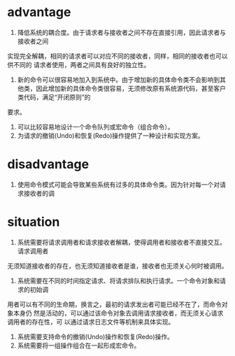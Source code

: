 * advantage
  
1. 降低系统的耦合度。由于请求者与接收者之间不存在直接引用，因此请求者与接收者之间
实现完全解耦，相同的请求者可以对应不同的接收者，同样，相同的接收者也可以供不同的
请求者使用，两者之间具有良好的独立性。
2. 新的命令可以很容易地加入到系统中。由于增加新的具体命令类不会影响到其他类，因此增加新的具体命令类很容易，无须修改原有系统源代码，甚至客户类代码，满足“开闭原则”的
要求。
1. 可以比较容易地设计一个命令队列或宏命令（组合命令）。
2. 为请求的撤销(Undo)和恢复(Redo)操作提供了一种设计和实现方案。
* disadvantage
  
1. 使用命令模式可能会导致某些系统有过多的具体命令类。因为针对每一个对请求接收者的调
* situation
  
1. 系统需要将请求调用者和请求接收者解耦，使得调用者和接收者不直接交互。请求调用者
无须知道接收者的存在，也无须知道接收者是谁，接收者也无须关心何时被调用。
2. 系统需要在不同的时间指定请求、将请求排队和执行请求。一个命令对象和请求的初始调
用者可以有不同的生命期，换言之，最初的请求发出者可能已经不在了，而命令对象本身仍
然是活动的，可以通过该命令对象去调用请求接收者，而无须关心请求调用者的存在性，可
以通过请求日志文件等机制来具体实现。
3. 系统需要支持命令的撤销(Undo)操作和恢复(Redo)操作。
4. 系统需要将一组操作组合在一起形成宏命令。
